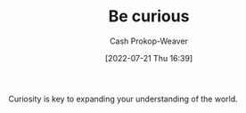 :PROPERTIES:
:ID:       279afdb0-48ca-4542-94f1-d20add351cae
:LAST_MODIFIED: [2023-09-05 Tue 20:18]
:END:
#+title: Be curious
#+hugo_custom_front_matter: :slug "279afdb0-48ca-4542-94f1-d20add351cae"
#+author: Cash Prokop-Weaver
#+date: [2022-07-21 Thu 16:39]
#+filetags: :hastodo:concept:
Curiosity is key to expanding your understanding of the world.
* TODO [#4] Expand :noexport:
* Flashcards :noexport:
:PROPERTIES:
:ANKI_DECK: Default
:END:

